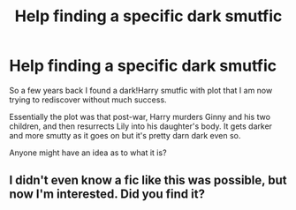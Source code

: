 #+TITLE: Help finding a specific dark smutfic

* Help finding a specific dark smutfic
:PROPERTIES:
:Author: darkficthrowaway
:Score: 9
:DateUnix: 1541225701.0
:DateShort: 2018-Nov-03
:FlairText: Fic Search
:END:
So a few years back I found a dark!Harry smutfic with plot that I am now trying to rediscover without much success.

Essentially the plot was that post-war, Harry murders Ginny and his two children, and then resurrects Lily into his daughter's body. It gets darker and more smutty as it goes on but it's pretty darn dark even so.

Anyone might have an idea as to what it is?


** I didn't even know a fic like this was possible, but now I'm interested. Did you find it?
:PROPERTIES:
:Author: CorruptedFlame
:Score: 2
:DateUnix: 1541309306.0
:DateShort: 2018-Nov-04
:END:
